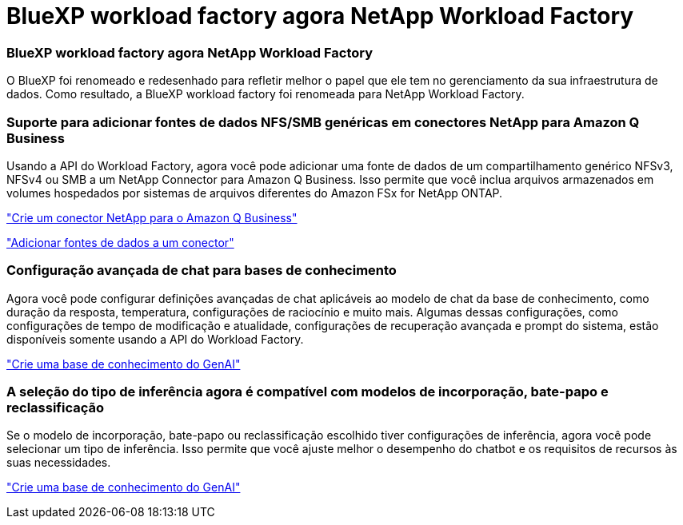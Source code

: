 = BlueXP workload factory agora NetApp Workload Factory
:allow-uri-read: 




=== BlueXP workload factory agora NetApp Workload Factory

O BlueXP foi renomeado e redesenhado para refletir melhor o papel que ele tem no gerenciamento da sua infraestrutura de dados. Como resultado, a BlueXP workload factory foi renomeada para NetApp Workload Factory.



=== Suporte para adicionar fontes de dados NFS/SMB genéricas em conectores NetApp para Amazon Q Business

Usando a API do Workload Factory, agora você pode adicionar uma fonte de dados de um compartilhamento genérico NFSv3, NFSv4 ou SMB a um NetApp Connector para Amazon Q Business.  Isso permite que você inclua arquivos armazenados em volumes hospedados por sistemas de arquivos diferentes do Amazon FSx for NetApp ONTAP.

link:https://docs.netapp.com/us-en/workload-genai/connector/define-connector.html["Crie um conector NetApp para o Amazon Q Business"]

link:https://docs.netapp.com/us-en/workload-genai/connector/define-connector.html#add-data-sources-to-the-connector["Adicionar fontes de dados a um conector"]



=== Configuração avançada de chat para bases de conhecimento

Agora você pode configurar definições avançadas de chat aplicáveis ao modelo de chat da base de conhecimento, como duração da resposta, temperatura, configurações de raciocínio e muito mais.  Algumas dessas configurações, como configurações de tempo de modificação e atualidade, configurações de recuperação avançada e prompt do sistema, estão disponíveis somente usando a API do Workload Factory.

link:https://docs.netapp.com/us-en/workload-genai/knowledge-base/create-knowledgebase.html["Crie uma base de conhecimento do GenAI"]



=== A seleção do tipo de inferência agora é compatível com modelos de incorporação, bate-papo e reclassificação

Se o modelo de incorporação, bate-papo ou reclassificação escolhido tiver configurações de inferência, agora você pode selecionar um tipo de inferência.  Isso permite que você ajuste melhor o desempenho do chatbot e os requisitos de recursos às suas necessidades.

link:https://docs.netapp.com/us-en/workload-genai/knowledge-base/create-knowledgebase.html["Crie uma base de conhecimento do GenAI"]
